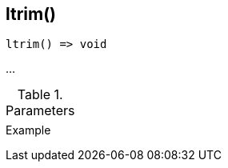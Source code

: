 [[func-ltrim]]
== ltrim()

// TODO: add description

[source,c]
----
ltrim() => void
----

…

.Parameters
[cols="1,3" grid="none", frame="none"]
|===
||
|===

.Return

.Example
[.source]
....
....
